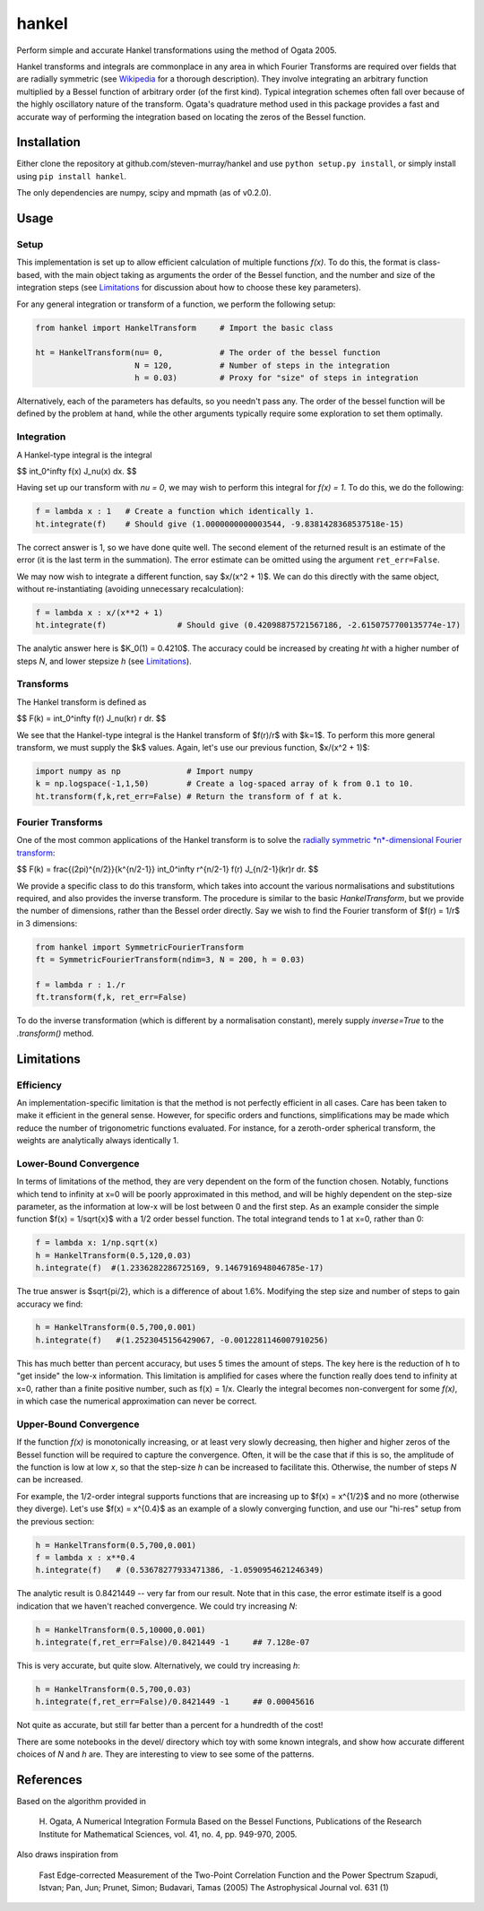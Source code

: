 ------
hankel
------

Perform simple and accurate Hankel transformations using the method of Ogata 2005.

Hankel transforms and integrals are commonplace in any area in which Fourier Transforms
are required over fields that are radially symmetric (see `Wikipedia <https://en.wikipedia.org/wiki/Hankel_transform>`_
for a thorough description). They involve integrating an arbitrary function
multiplied by a Bessel function of arbitrary order (of the first kind).
Typical integration schemes often fall over
because of the highly oscillatory nature of the transform.
Ogata's quadrature method used in this package
provides a fast and accurate way of performing the integration based on locating
the zeros of the Bessel function.

Installation
------------
Either clone the repository at github.com/steven-murray/hankel and use
``python setup.py install``, or simply install using ``pip install hankel``.

The only dependencies are numpy, scipy and mpmath (as of v0.2.0).

Usage
-----

Setup
+++++
This implementation is set up to allow efficient calculation of multiple
functions *f(x)*. To do this, the format is class-based, with the main object
taking as arguments the order of the Bessel function, and the number and size
of the integration steps (see Limitations_ for discussion about how to choose
these key parameters).

For any general integration or transform of a function, we perform the following
setup:

.. code:: python

    from hankel import HankelTransform     # Import the basic class

    ht = HankelTransform(nu= 0,            # The order of the bessel function
                         N = 120,          # Number of steps in the integration
                         h = 0.03)         # Proxy for "size" of steps in integration

Alternatively, each of the parameters has defaults, so you needn't pass any.
The order of the bessel function will be defined by the problem at hand, while the other
arguments typically require some exploration to set them optimally.


Integration
+++++++++++
A Hankel-type integral is the integral

$$ \int_0^\infty f(x) J_\nu(x) dx. $$

Having set up our transform with `nu = 0`, we may wish to perform this integral for *f(x) = 1*.
To do this, we do the following:

.. code:: python

    f = lambda x : 1   # Create a function which identically 1.
    ht.integrate(f)    # Should give (1.0000000000003544, -9.8381428368537518e-15)


The correct answer is 1, so we have done quite well. The second element of the 
returned result is an estimate of the error (it is the last term in the
summation). The error estimate can be omitted using the argument
``ret_err=False``.

We may now wish to integrate a different function, say $x/(x^2 + 1)$. We can do this
directly with the same object, without re-instantiating (avoiding unnecessary recalculation):

.. code:: python

    f = lambda x : x/(x**2 + 1)
    ht.integrate(f)               # Should give (0.42098875721567186, -2.6150757700135774e-17)

The analytic answer here is $K_0(1) = 0.4210$. The accuracy could be increased by
creating `ht` with a higher number of steps `N`, and lower stepsize `h` (see Limitations_).

Transforms
++++++++++
The Hankel transform is defined as

$$ F(k) = \int_0^\infty f(r) J_\nu(kr) r dr. $$


We see that the Hankel-type integral is the Hankel transform of $f(r)/r$ with $k=1$.
To perform this more general transform, we must supply the $k$ values. Again, let's
use our previous function, $x/(x^2 + 1)$:

.. code:: python

    import numpy as np              # Import numpy
    k = np.logspace(-1,1,50)        # Create a log-spaced array of k from 0.1 to 10.
    ht.transform(f,k,ret_err=False) # Return the transform of f at k.

Fourier Transforms
++++++++++++++++++
One of the most common applications of the Hankel transform is to solve the `radially symmetric
*n*-dimensional Fourier transform <https://en.wikipedia.org/wiki/Hankel_transform#Relation_to_the_Fourier_transform_.28radially_symmetric_case_in_n-dimensions.29>`_:

$$ F(k) = \frac{(2\pi)^{n/2}}{k^{n/2-1}} \int_0^\infty r^{n/2-1} f(r) J_{n/2-1}(kr)r dr. $$

We provide a specific class to do this transform, which takes into account the various normalisations and substitutions
required, and also provides the inverse transform. The procedure is similar to the basic `HankelTransform`, but
we provide the number of dimensions, rather than the Bessel order directly. Say we wish to find the Fourier transform
of $f(r) = 1/r$ in 3 dimensions:

.. code:: python

    from hankel import SymmetricFourierTransform
    ft = SymmetricFourierTransform(ndim=3, N = 200, h = 0.03)

    f = lambda r : 1./r
    ft.transform(f,k, ret_err=False)

To do the inverse transformation (which is different by a normalisation constant), merely supply `inverse=True` to the
`.transform()` method.


Limitations
-----------
Efficiency
++++++++++
An implementation-specific limitation is that the method is not perfectly
efficient in all cases. Care has been taken to make it efficient in the general 
sense. However, for specific orders and functions, simplifications may be made
which reduce the number of trigonometric functions evaluated. For instance,
for a zeroth-order spherical transform, the weights are analytically always identically
1. 

Lower-Bound Convergence
+++++++++++++++++++++++
In terms of limitations of the method, they are very dependent on the form of the
function chosen. Notably, functions which tend to infinity at x=0 will be poorly
approximated in this method, and will be highly dependent on the step-size
parameter, as the information at low-x will be lost between 0 and the first step.
As an example consider the simple function $f(x) = 1/\sqrt{x}$ with a 1/2 order bessel function.
The total integrand tends to 1 at x=0, rather than 0:

.. code:: python

    f = lambda x: 1/np.sqrt(x)
    h = HankelTransform(0.5,120,0.03)
    h.integrate(f)  #(1.2336282286725169, 9.1467916948046785e-17)

The true answer is $\sqrt{pi/2}, which is a difference of about 1.6%. Modifying the step
size and number of steps to gain accuracy we find:

.. code:: python

    h = HankelTransform(0.5,700,0.001)
    h.integrate(f)   #(1.2523045156429067, -0.0012281146007910256)

This has much better than percent accuracy, but uses 5 times the amount
of steps. The key here is the reduction of h to "get inside" the low-x information.
This limitation is amplified for cases where the function really does tend to
infinity at x=0, rather than a finite positive number, such as f(x) = 1/x.
Clearly the integral becomes non-convergent for some *f(x)*, in which case
the numerical approximation can never be correct.

Upper-Bound Convergence
+++++++++++++++++++++++
If the function *f(x)* is monotonically increasing, or at least very slowly decreasing, then higher and higher zeros
of the Bessel function will be required to capture the convergence. Often, it will be the case that if this is so, the
amplitude of the function is low at low *x*, so that the step-size `h` can be increased to facilitate this. Otherwise,
the number of steps `N` can be increased.

For example, the 1/2-order integral supports functions that are increasing up to $f(x) = x^{1/2}$ and no more
(otherwise they diverge). Let's use $f(x) = x^{0.4}$ as an example of a slowly converging function, and use our "hi-res"
setup from the previous section:

.. code:: python

    h = HankelTransform(0.5,700,0.001)
    f = lambda x : x**0.4
    h.integrate(f)   # (0.53678277933471386, -1.0590954621246349)

The analytic result is 0.8421449 -- very far from our result. Note that in this case, the error estimate itself is a
good indication that we haven't reached convergence. We could try increasing `N`:

.. code:: python

    h = HankelTransform(0.5,10000,0.001)
    h.integrate(f,ret_err=False)/0.8421449 -1     ## 7.128e-07

This is very accurate, but quite slow. Alternatively, we could try increasing `h`:

.. code:: python

    h = HankelTransform(0.5,700,0.03)
    h.integrate(f,ret_err=False)/0.8421449 -1     ## 0.00045616

Not quite as accurate, but still far better than a percent for a hundredth of the cost!

There are some notebooks in the devel/ directory which toy with some known integrals, and show how accurate different
choices of `N` and `h` are. They are interesting to view to see some of the patterns.


References
----------
Based on the algorithm provided in 

   H. Ogata, A Numerical Integration Formula Based on the Bessel Functions,
   Publications of the Research Institute for Mathematical Sciences, 
   vol. 41, no. 4, pp. 949-970, 2005.

Also draws inspiration from 

   Fast Edge-corrected Measurement of the Two-Point Correlation Function and the Power Spectrum
   Szapudi,  Istvan;  Pan,  Jun;  Prunet,  Simon;  Budavari,  Tamas (2005)
   The Astrophysical Journal	vol. 631 (1)
